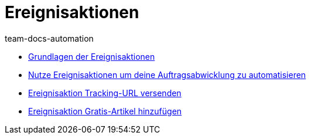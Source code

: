 = Ereignisaktionen
:page-index: false
:id: AVRPLVZ
:author: team-docs-automation

* xref:videos:grundlagen.adoc#[Grundlagen der Ereignisaktionen]
* xref:videos:auftragsabwicklung-automatisieren.adoc#[Nutze Ereignisaktionen um deine Auftragsabwicklung zu automatisieren]
* xref:videos:tracking-url.adoc#[Ereignisaktion Tracking-URL versenden]
* xref:videos:gratis-artikel.adoc#[Ereignisaktion Gratis-Artikel hinzufügen]
